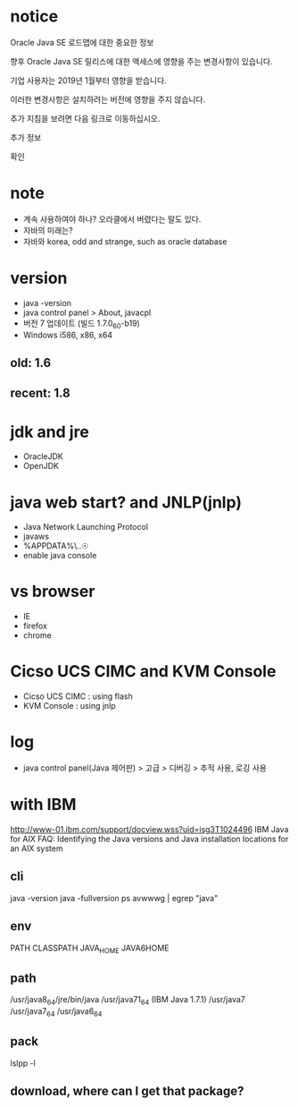 * notice

Oracle Java SE 로드맵에 대한 중요한 정보

향후 Oracle Java SE 릴리스에 대한 액세스에 영향을 주는 변경사항이 있습니다.

기업 사용자는 2019년 1월부터 영향을 받습니다.

이러한 변경사항은 설치하려는 버전에 영향을 주지 않습니다.

추가 지침을 보려면 다음 링크로 이동하십시오.

추가 정보

확인 

* note

- 계속 사용하여야 하나? 오라클에서 버렸다는 말도 있다.
- 자바의 미래는?
- 자바와 korea, odd and strange, such as oracle database

* version

- java -version
- java control panel > About, javacpl
- 버전 7 업데이트 (빌드 1.7.0_60-b19)
- Windows i586, x86, x64

** old: 1.6
** recent: 1.8

* jdk and jre

- OracleJDK
- OpenJDK

* java web start? and JNLP(jnlp)

- Java Network Launching Protocol
- javaws
- %APPDATA%\..\LocalLow\Sun\Java\Deployment
- enable java console

* vs browser

- IE
- firefox
- chrome

* Cicso UCS CIMC and KVM Console

- Cicso UCS CIMC : using flash
- KVM Console : using jnlp

* log

- java control panel(Java 제어판) > 고급 > 디버깅 > 추적 사용, 로깅 사용

* with IBM

http://www-01.ibm.com/support/docview.wss?uid=isg3T1024496
IBM Java for AIX FAQ: Identifying the Java versions and Java installation locations for an AIX system

** cli

java -version
java -fullversion
ps avwwwg | egrep "java"

** env

PATH
CLASSPATH
JAVA_HOME
JAVA6HOME

** path

/usr/java8_64/jre/bin/java
/usr/java71_64 (IBM Java 1.7.1)
/usr/java7
/usr/java7_64
/usr/java6_64

** pack

   lslpp -l

** download, where can I get that package?
